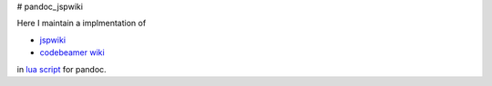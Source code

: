 # pandoc_jspwiki

Here I maintain a implmentation of

- `jspwiki <https://jspwiki-wiki.apache.org/Wiki.jsp?page=TextFormattingRules>`_
- `codebeamer wiki <https://codebeamer.com/cb/wiki/8730#section-Advanced+Tables>`_

in `lua script <https://pandoc.org/custom-readers.html#example-a-wiki-creole-reader>`_
for pandoc.
